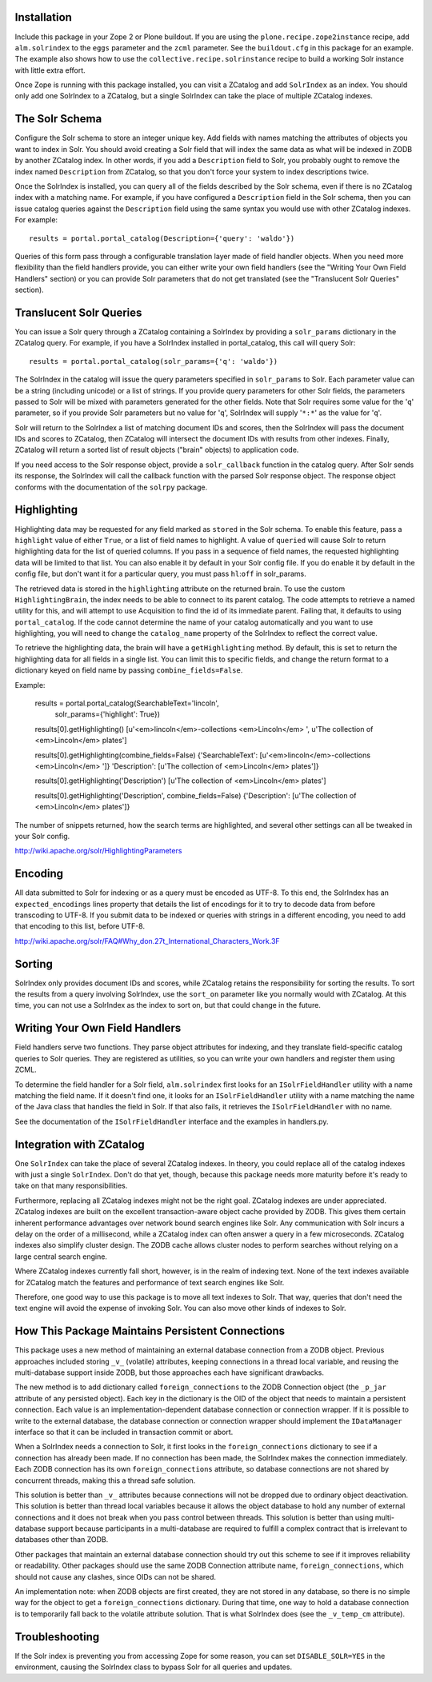 
Installation
------------

Include this package in your Zope 2 or Plone buildout. If you are using
the ``plone.recipe.zope2instance`` recipe, add ``alm.solrindex`` to the
``eggs`` parameter and the ``zcml`` parameter. See the ``buildout.cfg``
in this package for an example. The example also shows how to use the
``collective.recipe.solrinstance`` recipe to build a working Solr
instance with little extra effort.

Once Zope is running with this package installed, you can visit a
ZCatalog and add ``SolrIndex`` as an index. You should only add one
SolrIndex to a ZCatalog, but a single SolrIndex can take the place of
multiple ZCatalog indexes.


The Solr Schema
---------------

Configure the Solr schema to store an integer unique key.  Add fields
with names matching the attributes of objects you want to index in Solr.
You should avoid creating a Solr field that will index the same data
as what will be indexed in ZODB by another ZCatalog index.  In other
words, if you add a ``Description`` field to Solr, you probably ought
to remove the index named ``Description`` from ZCatalog, so that you
don't force your system to index descriptions twice.

Once the SolrIndex is installed, you can query all of the fields
described by the Solr schema, even if there is no ZCatalog index with
a matching name.  For example, if you have configured a ``Description``
field in the Solr schema, then you can issue catalog queries against
the ``Description`` field using the same syntax you would use with
other ZCatalog indexes.  For example::

    results = portal.portal_catalog(Description={'query': 'waldo'})

Queries of this form pass through a configurable translation layer made
of field handler objects. When you need more flexibility than the field
handlers provide, you can either write your own field handlers (see the
"Writing Your Own Field Handlers" section) or you can provide Solr
parameters that do not get translated (see the "Translucent Solr
Queries" section).


Translucent Solr Queries
------------------------

You can issue a Solr query through a ZCatalog containing a SolrIndex by
providing a ``solr_params`` dictionary in the ZCatalog query. For
example, if you have a SolrIndex installed in portal_catalog, this call
will query Solr::

    results = portal.portal_catalog(solr_params={'q': 'waldo'})

The SolrIndex in the catalog will issue the query parameters specified
in ``solr_params`` to Solr. Each parameter value can be a string
(including unicode) or a list of strings. If you provide query
parameters for other Solr fields, the parameters passed to Solr will be
mixed with parameters generated for the other fields.  Note that Solr
requires some value for the '``q``' parameter, so if you provide Solr
parameters but no value for '``q``', SolrIndex will supply '``*:*``' as the
value for '``q``'.

Solr will return to the SolrIndex a list of matching document IDs and
scores, then the SolrIndex will pass the document IDs and scores to
ZCatalog, then ZCatalog will intersect the document IDs with results
from other indexes. Finally, ZCatalog will return a sorted list of
result objects ("brain" objects) to application code.

If you need access to the Solr response object, provide a
``solr_callback`` function in the catalog query. After Solr sends its
response, the SolrIndex will call the callback function with the parsed
Solr response object. The response object conforms with the
documentation of the ``solrpy`` package.


Highlighting
------------

Highlighting data may be requested for any field marked as ``stored``
in the Solr schema. To enable this feature, pass a ``highlight`` value of
either ``True``, or a list of field names to highlight. A value of ``queried``
will cause Solr to return highlighting data for the list of queried columns.
If you pass in a sequence of field names, the requested highlighting data
will be limited to that list. You can also enable it by default in your Solr
config file. If you do enable it by default in the config file, but don't
want it for a particular query, you must pass ``hl``:``off`` in solr_params.

The retrieved data is stored in the ``highlighting`` attribute on the
returned brain. To use the custom ``HighlightingBrain``, the index needs to
be able to connect to its parent catalog. The code attempts to retrieve a
named utility for this, and will attempt to use Acquisition to find the id
of its immediate parent. Failing that, it defaults to using ``portal_catalog``.
If the code cannot determine the name of your catalog automatically and you
want to use highlighting, you will need to change the ``catalog_name``
property of the SolrIndex to reflect the correct value.

To retrieve the highlighting data, the brain will have a ``getHighlighting``
method. By default, this is set to return the highlighting data for all
fields in a single list. You can limit this to specific fields, and change
the return format to a dictionary keyed on field name by passing
``combine_fields=False``.

Example:

    results = portal.portal_catalog(SearchableText='lincoln',
                                    solr_params={'highlight': True})
    
    results[0].getHighlighting()
    [u'<em>lincoln</em>-collections  <em>Lincoln</em> ',
    u'The collection of <em>Lincoln</em> plates']
    
    results[0].getHighlighting(combine_fields=False)
    {'SearchableText': [u'<em>lincoln</em>-collections  <em>Lincoln</em> ']}
    'Description': [u'The collection of <em>Lincoln</em> plates']}
    
    results[0].getHighlighting('Description')
    [u'The collection of <em>Lincoln</em> plates']
    
    results[0].getHighlighting('Description', combine_fields=False)
    {'Description': [u'The collection of <em>Lincoln</em> plates']}

The number of snippets returned, how the search terms are highlighted, and
several other settings can all be tweaked in your Solr config.

http://wiki.apache.org/solr/HighlightingParameters


Encoding
--------

All data submitted to Solr for indexing or as a query must be encoded as
UTF-8. To this end, the SolrIndex has an ``expected_encodings`` lines
property that details the list of encodings for it to try to decode data
from before transcoding to UTF-8. If you submit data to be indexed or
queries with strings in a different encoding, you need to add that
encoding to this list, before UTF-8.

http://wiki.apache.org/solr/FAQ#Why_don.27t_International_Characters_Work.3F


Sorting
-------

SolrIndex only provides document IDs and scores, while ZCatalog retains
the responsibility for sorting the results. To sort the results from a
query involving SolrIndex, use the ``sort_on`` parameter like you
normally would with ZCatalog. At this time, you can not use a SolrIndex
as the index to sort on, but that could change in the future.


Writing Your Own Field Handlers
-------------------------------

Field handlers serve two functions. They parse object attributes for
indexing, and they translate field-specific catalog queries to Solr
queries. They are registered as utilities, so you can write your own
handlers and register them using ZCML.

To determine the field handler for a Solr field, ``alm.solrindex`` first
looks for an ``ISolrFieldHandler`` utility with a name matching the field
name. If it doesn't find one, it looks for an ``ISolrFieldHandler`` utility
with a name matching the name of the Java class that handles the field
in Solr. If that also fails, it retrieves the ``ISolrFieldHandler`` with no
name.

See the documentation of the ``ISolrFieldHandler`` interface and the examples
in handlers.py.


Integration with ZCatalog
-------------------------

One ``SolrIndex`` can take the place of several ZCatalog indexes. In
theory, you could replace all of the catalog indexes with just a single
``SolrIndex``. Don't do that yet, though, because this package needs
more maturity before it's ready to take on that many responsibilities.

Furthermore, replacing all ZCatalog indexes might not be the right
goal. ZCatalog indexes are under appreciated. ZCatalog indexes are built
on the excellent transaction-aware object cache provided by ZODB. This
gives them certain inherent performance advantages over network bound
search engines like Solr. Any communication with Solr incurs a delay on
the order of a millisecond, while a ZCatalog index can often answer a
query in a few microseconds. ZCatalog indexes also simplify cluster
design. The ZODB cache allows cluster nodes to perform searches without
relying on a large central search engine.

Where ZCatalog indexes currently fall short, however, is in the realm
of indexing text. None of the text indexes available for ZCatalog match
the features and performance of text search engines like Solr.

Therefore, one good way to use this package is to move all text indexes
to Solr. That way, queries that don't need the text engine will avoid
the expense of invoking Solr. You can also move other kinds of indexes
to Solr.


How This Package Maintains Persistent Connections
-------------------------------------------------

This package uses a new method of maintaining an external database
connection from a ZODB object. Previous approaches included storing
``_v_`` (volatile) attributes, keeping connections in a thread local
variable, and reusing the multi-database support inside ZODB, but
those approaches each have significant drawbacks.

The new method is to add dictionary called ``foreign_connections`` to
the ZODB Connection object (the ``_p_jar`` attribute of any persisted
object). Each key in the dictionary is the OID of the object that needs
to maintain a persistent connection. Each value is an
implementation-dependent database connection or connection wrapper. If
it is possible to write to the external database, the database
connection or connection wrapper should implement the ``IDataManager``
interface so that it can be included in transaction commit or abort.

When a SolrIndex needs a connection to Solr, it first looks in the
``foreign_connections`` dictionary to see if a connection has already
been made. If no connection has been made, the SolrIndex makes the
connection immediately. Each ZODB connection has its own
``foreign_connections`` attribute, so database connections are not
shared by concurrent threads, making this a thread safe solution.

This solution is better than ``_v_`` attributes because connections will
not be dropped due to ordinary object deactivation. This solution is
better than thread local variables because it allows the object
database to hold any number of external connections and it does not
break when you pass control between threads. This solution is better
than using multi-database support because participants in a
multi-database are required to fulfill a complex contract that is
irrelevant to databases other than ZODB.

Other packages that maintain an external database connection should try
out this scheme to see if it improves reliability or readability. Other
packages should use the same ZODB Connection attribute name,
``foreign_connections``, which should not cause any clashes, since
OIDs can not be shared.

An implementation note: when ZODB objects are first created, they are
not stored in any database, so there is no simple way for the object to
get a ``foreign_connections`` dictionary. During that time, one way to hold
a database connection is to temporarily fall back to the volatile
attribute solution. That is what SolrIndex does (see the ``_v_temp_cm``
attribute).


Troubleshooting
---------------

If the Solr index is preventing you from accessing Zope for some reason,
you can set ``DISABLE_SOLR=YES`` in the environment, causing the SolrIndex
class to bypass Solr for all queries and updates.

